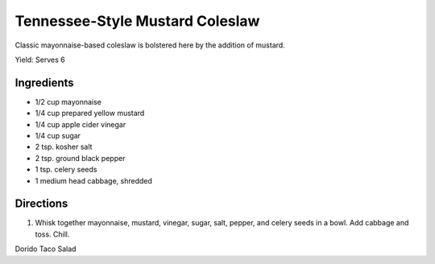 Tennessee-Style Mustard Coleslaw
================================

Classic mayonnaise-based coleslaw is bolstered here by the addition of
mustard.

Yield:  Serves 6

Ingredients
-----------

-  1/2 cup mayonnaise
-  1/4 cup prepared yellow mustard
-  1/4 cup apple cider vinegar
-  1/4 cup sugar
-  2 tsp. kosher salt
-  2 tsp. ground black pepper
-  1 tsp. celery seeds
-  1 medium head cabbage, shredded

Directions
----------

1. Whisk together mayonnaise, mustard, vinegar, sugar, salt, pepper, and
   celery seeds in a bowl. Add cabbage and toss. Chill.


Dorido Taco Salad

